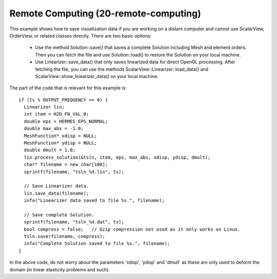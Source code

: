Remote Computing (20-remote-computing)
--------------------------------------

This example shows how to save visualization data if you are working 
on a distant computer and cannot use ScalarView, OrderView, or 
related classes directly. There are two basic options:

  * Use the method Solution::save() that saves a complete 
    Solution including Mesh and element orders. Then you can fetch the 
    file and use Solution::load() to restore the Solution
    on your local machine. 
  * Use Linearizer::save_data() that only saves linearized data for direct 
    OpenGL processing. After fetching the file, you can use the methods
    ScalarView::Linearizer::load_data() and ScalarView::show_linearizer_data()
    on your local machine.

The part of the code that is relevant for this example is::

    if (ts % OUTPUT_FREQUENCY == 0) {
      Linearizer lin;
      int item = H2D_FN_VAL_0;
      double eps = HERMES_EPS_NORMAL;
      double max_abs = -1.0;
      MeshFunction* xdisp = NULL; 
      MeshFunction* ydisp = NULL;
      double dmult = 1.0;
      lin.process_solution(&tsln, item, eps, max_abs, xdisp, ydisp, dmult);
      char* filename = new char[100];
      sprintf(filename, "tsln_%d.lin", ts);

      // Save Linearizer data.
      lin.save_data(filename);
      info("Linearizer data saved to file %s.", filename);

      // Save complete Solution.
      sprintf(filename, "tsln_%d.dat", ts);
      bool compress = false;   // Gzip compression not used as it only works on Linux.
      tsln.save(filename, compress);
      info("Complete Solution saved to file %s.", filename);
    }

In the above code, do not worry about the parameters 'xdisp', 'ydisp' and 'dmult'
as these are only used to deform the domain (in linear elasticity problems and such).



